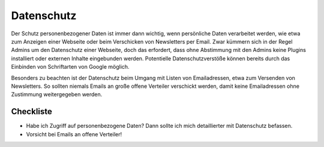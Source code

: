 .. meta::
   :description lang=de: Hinweise zum Datenschutz auf Webseiten und in Newslettern
   :keywords lang=de: Datenschutz
   :author: Valentin Bruch

.. _sec-datenschutz:

Datenschutz
===========

Der Schutz personenbezogener Daten ist immer dann wichtig, wenn
persönliche Daten verarbeitet werden, wie etwa zum Anzeigen einer
Webseite oder beim Verschicken von Newsletters per Email. Zwar kümmern
sich in der Regel Admins um den Datenschutz einer Webseite, doch das
erfordert, dass ohne Abstimmung mit den Admins keine Plugins installiert
oder externen Inhalte eingebunden werden. Potentielle
Datenschutzverstöße können bereits durch das Einbinden von Schriftarten
von Google möglich.

Besonders zu beachten ist der Datenschutz beim Umgang mit Listen von
Emailadressen, etwa zum Versenden von Newsletters. So sollten niemals
Emails an große offene Verteiler verschickt werden, damit keine
Emailadressen ohne Zustimmung weitergegeben werden.

.. _checkliste-datenschutz:

Checkliste
^^^^^^^^^^

-  Habe ich Zugriff auf personenbezogene Daten? Dann sollte ich mich
   detaillierter mit Datenschutz befassen.

-  Vorsicht bei Emails an offene Verteiler!
